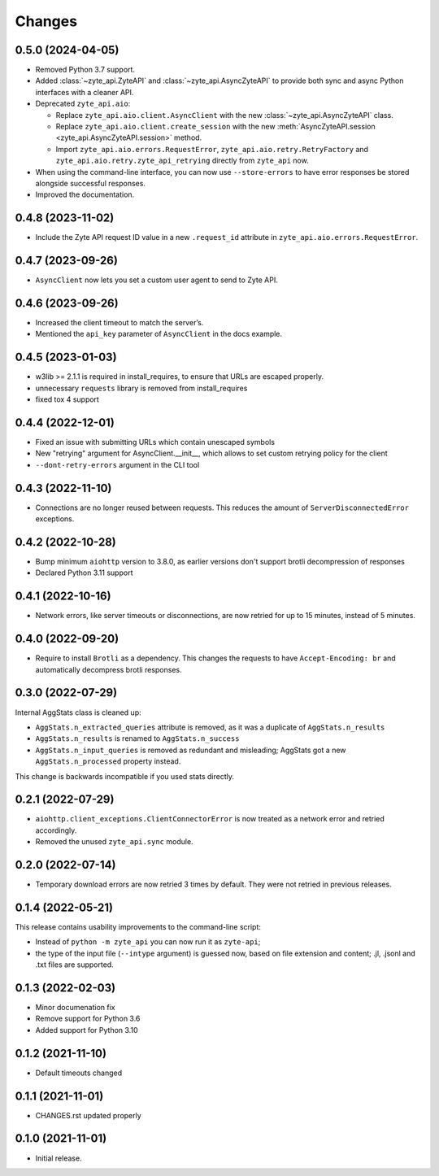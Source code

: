 Changes
=======

0.5.0 (2024-04-05)
------------------

* Removed Python 3.7 support.

* Added :class:`~zyte_api.ZyteAPI` and :class:`~zyte_api.AsyncZyteAPI` to
  provide both sync and async Python interfaces with a cleaner API.

* Deprecated ``zyte_api.aio``:

  * Replace ``zyte_api.aio.client.AsyncClient`` with the new
    :class:`~zyte_api.AsyncZyteAPI` class.

  * Replace ``zyte_api.aio.client.create_session`` with the new
    :meth:`AsyncZyteAPI.session <zyte_api.AsyncZyteAPI.session>` method.

  * Import ``zyte_api.aio.errors.RequestError``,
    ``zyte_api.aio.retry.RetryFactory`` and
    ``zyte_api.aio.retry.zyte_api_retrying`` directly from ``zyte_api`` now.

* When using the command-line interface, you can now use ``--store-errors`` to
  have error responses be stored alongside successful responses.

* Improved the documentation.

0.4.8 (2023-11-02)
------------------

* Include the Zyte API request ID value in a new ``.request_id`` attribute
  in ``zyte_api.aio.errors.RequestError``.

0.4.7 (2023-09-26)
------------------

* ``AsyncClient`` now lets you set a custom user agent to send to Zyte API.

0.4.6 (2023-09-26)
------------------

* Increased the client timeout to match the server’s.
* Mentioned the ``api_key`` parameter of ``AsyncClient`` in the docs example.

0.4.5 (2023-01-03)
------------------

* w3lib >= 2.1.1 is required in install_requires, to ensure that URLs
  are escaped properly.
* unnecessary ``requests`` library is removed from install_requires
* fixed tox 4 support

0.4.4 (2022-12-01)
------------------

* Fixed an issue with submitting URLs which contain unescaped symbols
* New "retrying" argument for AsyncClient.__init__, which allows to set
  custom retrying policy for the client
* ``--dont-retry-errors`` argument in the CLI tool

0.4.3 (2022-11-10)
------------------

* Connections are no longer reused between requests.
  This reduces the amount of ``ServerDisconnectedError`` exceptions.

0.4.2 (2022-10-28)
------------------
* Bump minimum ``aiohttp`` version to 3.8.0, as earlier versions don't support
  brotli decompression of responses
* Declared Python 3.11 support

0.4.1 (2022-10-16)
------------------

* Network errors, like server timeouts or disconnections, are now retried for
  up to 15 minutes, instead of 5 minutes.

0.4.0 (2022-09-20)
------------------

* Require to install ``Brotli`` as a dependency. This changes the requests to
  have ``Accept-Encoding: br`` and automatically decompress brotli responses.

0.3.0 (2022-07-29)
------------------

Internal AggStats class is cleaned up:

* ``AggStats.n_extracted_queries`` attribute is removed, as it was a duplicate
  of ``AggStats.n_results``
* ``AggStats.n_results`` is renamed to ``AggStats.n_success``
* ``AggStats.n_input_queries`` is removed as redundant and misleading;
  AggStats got a new ``AggStats.n_processed`` property instead.

This change is backwards incompatible if you used stats directly.

0.2.1 (2022-07-29)
------------------

* ``aiohttp.client_exceptions.ClientConnectorError`` is now treated as a
  network error and retried accordingly.
* Removed the unused ``zyte_api.sync`` module.

0.2.0 (2022-07-14)
------------------

* Temporary download errors are now retried 3 times by default.
  They were not retried in previous releases.

0.1.4 (2022-05-21)
------------------
This release contains usability improvements to the command-line script:

* Instead of ``python -m zyte_api`` you can now run it as ``zyte-api``;
* the type of the input file (``--intype`` argument) is guessed now,
  based on file extension and content; .jl, .jsonl and .txt
  files are supported.

0.1.3 (2022-02-03)
------------------

* Minor documenation fix
* Remove support for Python 3.6
* Added support for Python 3.10

0.1.2 (2021-11-10)
------------------

* Default timeouts changed


0.1.1 (2021-11-01)
------------------

* CHANGES.rst updated properly


0.1.0 (2021-11-01)
------------------

* Initial release.
